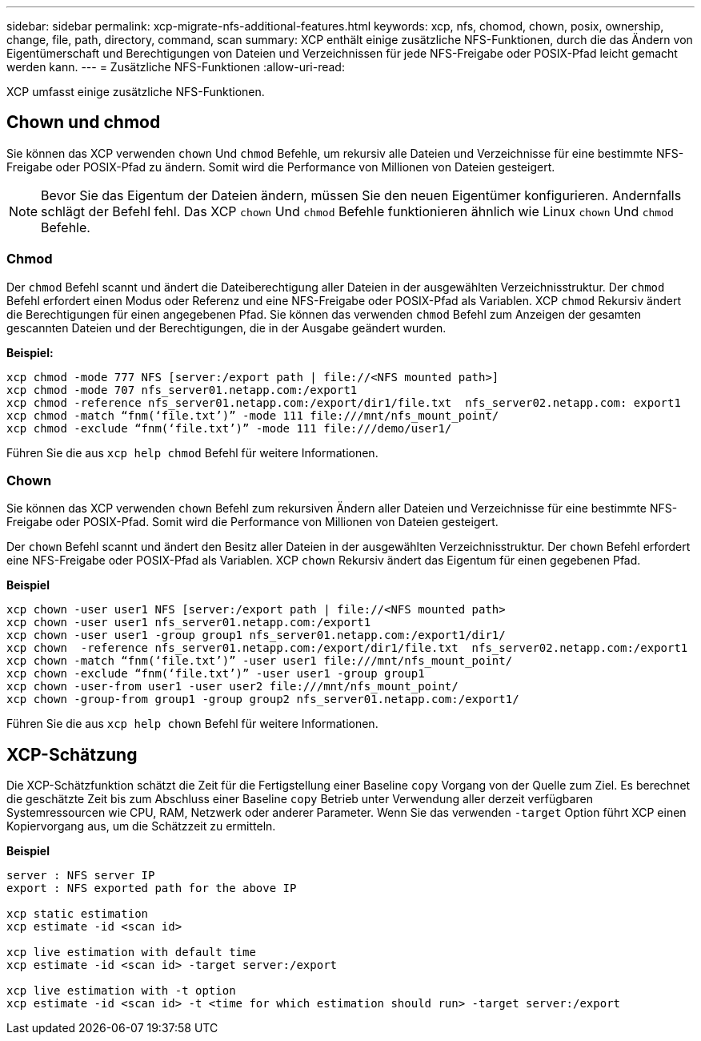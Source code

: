 ---
sidebar: sidebar 
permalink: xcp-migrate-nfs-additional-features.html 
keywords: xcp, nfs, chomod, chown, posix, ownership, change, file, path, directory, command, scan 
summary: XCP enthält einige zusätzliche NFS-Funktionen, durch die das Ändern von Eigentümerschaft und Berechtigungen von Dateien und Verzeichnissen für jede NFS-Freigabe oder POSIX-Pfad leicht gemacht werden kann. 
---
= Zusätzliche NFS-Funktionen
:allow-uri-read: 


[role="lead"]
XCP umfasst einige zusätzliche NFS-Funktionen.



== Chown und chmod

Sie können das XCP verwenden `chown` Und `chmod` Befehle, um rekursiv alle Dateien und Verzeichnisse für eine bestimmte NFS-Freigabe oder POSIX-Pfad zu ändern. Somit wird die Performance von Millionen von Dateien gesteigert.


NOTE: Bevor Sie das Eigentum der Dateien ändern, müssen Sie den neuen Eigentümer konfigurieren. Andernfalls schlägt der Befehl fehl. Das XCP `chown` Und `chmod` Befehle funktionieren ähnlich wie Linux `chown` Und `chmod` Befehle.



=== Chmod

Der `chmod` Befehl scannt und ändert die Dateiberechtigung aller Dateien in der ausgewählten Verzeichnisstruktur. Der `chmod` Befehl erfordert einen Modus oder Referenz und eine NFS-Freigabe oder POSIX-Pfad als Variablen. XCP `chmod` Rekursiv ändert die Berechtigungen für einen angegebenen Pfad. Sie können das verwenden `chmod` Befehl zum Anzeigen der gesamten gescannten Dateien und der Berechtigungen, die in der Ausgabe geändert wurden.

*Beispiel:*

....
xcp chmod -mode 777 NFS [server:/export path | file://<NFS mounted path>]
xcp chmod -mode 707 nfs_server01.netapp.com:/export1
xcp chmod -reference nfs_server01.netapp.com:/export/dir1/file.txt  nfs_server02.netapp.com: export1
xcp chmod -match “fnm(‘file.txt’)” -mode 111 file:///mnt/nfs_mount_point/
xcp chmod -exclude “fnm(‘file.txt’)” -mode 111 file:///demo/user1/
....
Führen Sie die aus `xcp help chmod` Befehl für weitere Informationen.



=== Chown

Sie können das XCP verwenden `chown` Befehl zum rekursiven Ändern aller Dateien und Verzeichnisse für eine bestimmte NFS-Freigabe oder POSIX-Pfad. Somit wird die Performance von Millionen von Dateien gesteigert.

Der `chown` Befehl scannt und ändert den Besitz aller Dateien in der ausgewählten Verzeichnisstruktur. Der `chown` Befehl erfordert eine NFS-Freigabe oder POSIX-Pfad als Variablen. XCP `chown` Rekursiv ändert das Eigentum für einen gegebenen Pfad.

*Beispiel*

....
xcp chown -user user1 NFS [server:/export path | file://<NFS mounted path>
xcp chown -user user1 nfs_server01.netapp.com:/export1
xcp chown -user user1 -group group1 nfs_server01.netapp.com:/export1/dir1/
xcp chown  -reference nfs_server01.netapp.com:/export/dir1/file.txt  nfs_server02.netapp.com:/export1
xcp chown -match “fnm(‘file.txt’)” -user user1 file:///mnt/nfs_mount_point/
xcp chown -exclude “fnm(‘file.txt’)” -user user1 -group group1
xcp chown -user-from user1 -user user2 file:///mnt/nfs_mount_point/
xcp chown -group-from group1 -group group2 nfs_server01.netapp.com:/export1/
....
Führen Sie die aus `xcp help chown` Befehl für weitere Informationen.



== XCP-Schätzung

Die XCP-Schätzfunktion schätzt die Zeit für die Fertigstellung einer Baseline `copy` Vorgang von der Quelle zum Ziel. Es berechnet die geschätzte Zeit bis zum Abschluss einer Baseline `copy` Betrieb unter Verwendung aller derzeit verfügbaren Systemressourcen wie CPU, RAM, Netzwerk oder anderer Parameter. Wenn Sie das verwenden `-target` Option führt XCP einen Kopiervorgang aus, um die Schätzzeit zu ermitteln.

*Beispiel*

....
server : NFS server IP
export : NFS exported path for the above IP

xcp static estimation
xcp estimate -id <scan id>

xcp live estimation with default time
xcp estimate -id <scan id> -target server:/export

xcp live estimation with -t option
xcp estimate -id <scan id> -t <time for which estimation should run> -target server:/export
....
